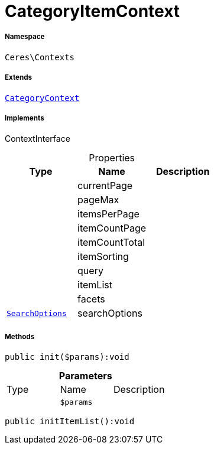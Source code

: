 :table-caption!:
:example-caption!:
:source-highlighter: prettify
:sectids!:
[[ceres__categoryitemcontext]]
= CategoryItemContext





===== Namespace

`Ceres\Contexts`

===== Extends
xref:Ceres/Contexts/CategoryContext.adoc#[`CategoryContext`]

===== Implements
ContextInterface



.Properties
|===
|Type |Name |Description

| 
    |currentPage
    |
| 
    |pageMax
    |
| 
    |itemsPerPage
    |
| 
    |itemCountPage
    |
| 
    |itemCountTotal
    |
| 
    |itemSorting
    |
| 
    |query
    |
| 
    |itemList
    |
| 
    |facets
    |
|xref:Ceres/Helper/SearchOptions.adoc#[`SearchOptions`]
    |searchOptions
    |
|===


===== Methods

[source%nowrap, php]
----

public init($params):void

----









.*Parameters*
|===
|Type |Name |Description
| 
a|`$params`
|
|===


[source%nowrap, php]
----

public initItemList():void

----









